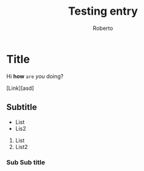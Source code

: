 #+AUTHOR: Roberto
#+TITLE: Testing entry
#+HUGO_BASE_DIR: ../blog

* Title

Hi *how* ~are~ /you/ doing?

[Link][asd]

** Subtitle

- List
- Lis2

1. List
2. List2



*** Sub Sub title
